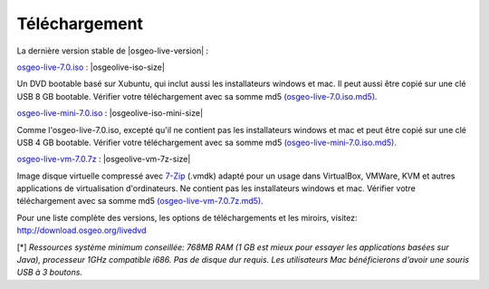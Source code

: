 .. Writing Tip:
  there a several replacements defined in conf.py in the root doc folder
  do not replace |osgeolive-iso-size|, |osgeolive-iso-mini-size| and |osgeolive-vm-7z-size|

Téléchargement
================================================================================

La dernière version stable de |osgeo-live-version| :

.. image:: ../images/download_buttons/download-dvd.png
  :alt: Télécharger le fichier iso avec les installateurs windows et mac
  :align: left
  :target: http://download.osgeo.org/livedvd/release/7.0/osgeo-live-7.0.iso/download

`osgeo-live-7.0.iso <http://download.osgeo.org/livedvd/release/7.0/osgeo-live-7.0.iso/download>`_ : |osgeolive-iso-size|

Un DVD bootable basé sur Xubuntu, qui inclut aussi les installateurs windows et mac. Il peut aussi être copié sur une clé USB 8 GB bootable. Vérifier votre téléchargement avec sa somme md5 `(osgeo-live-7.0.iso.md5) <http://download.osgeo.org/livedvd/release/7.0/osgeo-live-7.0.iso.md5/download>`_.

.. image:: ../images/download_buttons/download-mini.png
  :alt: Télécharger le fichier iso sans les installateurs windows et mac
  :align: left
  :target: http://download.osgeo.org/livedvd/release/7.0/osgeo-live-mini-7.0.iso/download

`osgeo-live-mini-7.0.iso <http://download.osgeo.org/livedvd/release/7.0/osgeo-live-mini-7.0.iso/download>`_ : |osgeolive-iso-mini-size|

Comme l'osgeo-live-7.0.iso, excepté qu'il ne contient pas les installateurs windows et mac et peut être copié sur une clé USB 4 GB bootable. Vérifier votre téléchargement avec sa somme md5 `(osgeo-live-mini-7.0.iso.md5) <http://download.osgeo.org/livedvd/release/7.0/osgeo-live-mini-7.0.iso.md5/download>`_.

.. image:: ../images/download_buttons/download-vm.png
  :alt: Télécharger le fichier 7-zip de la machine virtuelle sans les installateurs windows et mac
  :align: left
  :target: http://download.osgeo.org/livedvd/release/7.0/osgeo-live-vm-7.0.7z/download

`osgeo-live-vm-7.0.7z <http://download.osgeo.org/livedvd/release/7.0/osgeo-live-vm-7.0.7z/download>`_ : |osgeolive-vm-7z-size|

Image disque virtuelle compressé avec `7-Zip <http://www.7-zip.org/>`_ (.vmdk) adapté pour un usage dans VirtualBox, VMWare, KVM et autres applications de virtualisation d'ordinateurs. Ne contient pas les installateurs windows et mac. Vérifier votre téléchargement avec sa somme md5 `(osgeo-live-vm-7.0.7z.md5) <http://download.osgeo.org/livedvd/release/7.0/osgeo-live-vm-7.0.7z.md5/download>`_.

Pour une liste complète des versions, les options de téléchargements et les miroirs, visitez: http://download.osgeo.org/livedvd

[*] `Ressources système minimum conseillée: 768MB RAM (1 GB est mieux pour essayer les applications basées sur Java), processeur 1GHz
compatible i686. Pas de disque dur requis. Les utilisateurs Mac bénéficierons d'avoir une souris USB à 3 boutons.`
